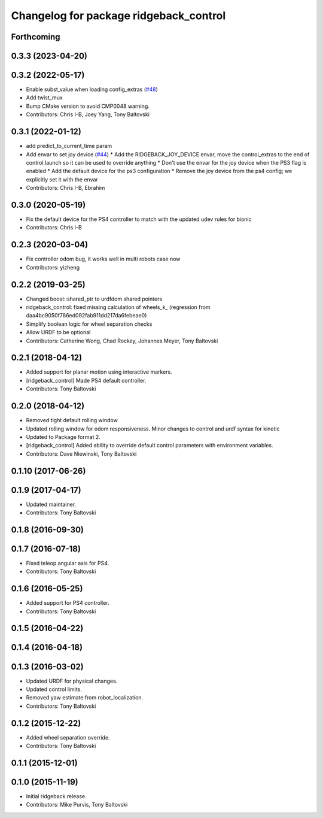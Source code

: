^^^^^^^^^^^^^^^^^^^^^^^^^^^^^^^^^^^^^^^
Changelog for package ridgeback_control
^^^^^^^^^^^^^^^^^^^^^^^^^^^^^^^^^^^^^^^

Forthcoming
-----------

0.3.3 (2023-04-20)
------------------

0.3.2 (2022-05-17)
------------------
* Enable subst_value when loading config_extras (`#48 <https://github.com/ridgeback/ridgeback/issues/48>`_)
* Add twist_mux
* Bump CMake version to avoid CMP0048 warning.
* Contributors: Chris I-B, Joey Yang, Tony Baltovski

0.3.1 (2022-01-12)
------------------
* add predict_to_current_time param
* Add envar to set joy device (`#44 <https://github.com/ridgeback/ridgeback/issues/44>`_)
  * Add the RIDGEBACK_JOY_DEVICE envar, move the control_extras to the end of control.launch so it can be used to override anything
  * Don't use the envar for the joy device when the PS3 flag is enabled
  * Add the default device for the ps3 configuration
  * Remove the joy device from the ps4 config; we explicitly set it with the envar
* Contributors: Chris I-B, Ebrahim

0.3.0 (2020-05-19)
------------------
* Fix the default device for the PS4 controller to match with the updated udev rules for bionic
* Contributors: Chris I-B

0.2.3 (2020-03-04)
------------------
* Fix controller odom bug, it works well in multi robots case now
* Contributors: yizheng

0.2.2 (2019-03-25)
------------------
* Changed boost::shared_ptr to urdfdom shared pointers
* ridgeback_control: fixed missing calculation of wheels_k\_ (regression from daa4bc9050f786ed092fab911dd217da6febeae0)
* Simplify boolean logic for wheel separation checks
* Allow URDF to be optional
* Contributors: Catherine Wong, Chad Rockey, Johannes Meyer, Tony Baltovski

0.2.1 (2018-04-12)
------------------
* Added support for planar motion using interactive markers.
* [ridgeback_control] Made PS4 default controller.
* Contributors: Tony Baltovski

0.2.0 (2018-04-12)
------------------
* Removed tight default rolling window
* Updated rolling window for odom responsiveness.  Minor changes to control and urdf syntax for kinetic
* Updated to Package format 2.
* [ridgeback_control] Added ability to override default control parameters with environment variables.
* Contributors: Dave Niewinski, Tony Baltovski

0.1.10 (2017-06-26)
-------------------

0.1.9 (2017-04-17)
------------------
* Updated maintainer.
* Contributors: Tony Baltovski

0.1.8 (2016-09-30)
------------------

0.1.7 (2016-07-18)
------------------
* Fixed teleop angular axis for PS4.
* Contributors: Tony Baltovski

0.1.6 (2016-05-25)
------------------
* Added support for PS4 controller.
* Contributors: Tony Baltovski

0.1.5 (2016-04-22)
------------------

0.1.4 (2016-04-18)
------------------

0.1.3 (2016-03-02)
------------------
* Updated URDF for physical changes.
* Updated control limits.
* Removed yaw estimate from robot_localization.
* Contributors: Tony Baltovski

0.1.2 (2015-12-22)
------------------
* Added wheel separation override.
* Contributors: Tony Baltovski

0.1.1 (2015-12-01)
------------------

0.1.0 (2015-11-19)
------------------
* Initial ridgeback release.
* Contributors: Mike Purvis, Tony Baltovski
